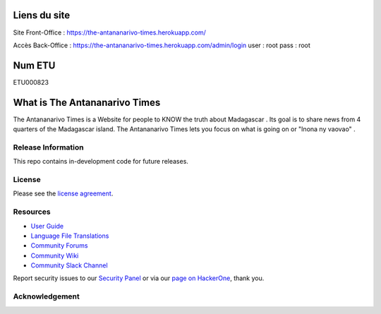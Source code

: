 ###################
Liens du site 
###################

Site Front-Office : https://the-antananarivo-times.herokuapp.com/

Accès Back-Office : https://the-antananarivo-times.herokuapp.com/admin/login
user : root
pass : root

###################
Num ETU 
###################

ETU000823


###################
What is The Antananarivo Times
###################

The Antananarivo Times is a Website for people to KNOW the truth about Madagascar . Its goal is to share news from 4 quarters of the Madagascar island. The Antananarivo Times lets
you focus on what is going on or "Inona ny vaovao" .

*******************
Release Information
*******************

This repo contains in-development code for future releases.

*******
License
*******

Please see the `license
agreement <https://github.com/bcit-ci/CodeIgniter/blob/develop/user_guide_src/source/license.rst>`_.

*********
Resources
*********

-  `User Guide <https://codeigniter.com/docs>`_
-  `Language File Translations <https://github.com/bcit-ci/codeigniter3-translations>`_
-  `Community Forums <http://forum.codeigniter.com/>`_
-  `Community Wiki <https://github.com/bcit-ci/CodeIgniter/wiki>`_
-  `Community Slack Channel <https://codeigniterchat.slack.com>`_

Report security issues to our `Security Panel <mailto:security@codeigniter.com>`_
or via our `page on HackerOne <https://hackerone.com/codeigniter>`_, thank you.

***************
Acknowledgement
***************

